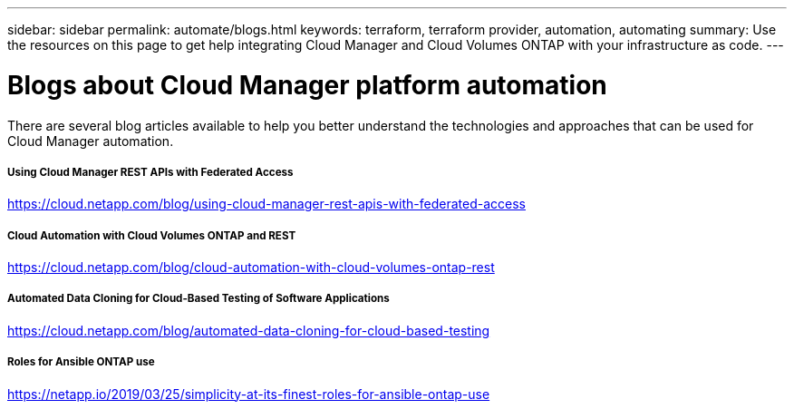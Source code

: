 ---
sidebar: sidebar
permalink: automate/blogs.html
keywords: terraform, terraform provider, automation, automating
summary: Use the resources on this page to get help integrating Cloud Manager and Cloud Volumes ONTAP with your infrastructure as code.
---

= Blogs about Cloud Manager platform automation
:hardbreaks:
:nofooter:
:icons: font
:linkattrs:
:imagesdir: ./media/

[.lead]
There are several blog articles available to help you better understand the technologies and approaches that can be used for Cloud Manager automation.

===== Using Cloud Manager REST APIs with Federated Access

https://cloud.netapp.com/blog/using-cloud-manager-rest-apis-with-federated-access[https://cloud.netapp.com/blog/using-cloud-manager-rest-apis-with-federated-access^]

===== Cloud Automation with Cloud Volumes ONTAP and REST

https://cloud.netapp.com/blog/cloud-automation-with-cloud-volumes-ontap-rest[https://cloud.netapp.com/blog/cloud-automation-with-cloud-volumes-ontap-rest^]

===== Automated Data Cloning for Cloud-Based Testing of Software Applications

https://cloud.netapp.com/blog/automated-data-cloning-for-cloud-based-testing[https://cloud.netapp.com/blog/automated-data-cloning-for-cloud-based-testing^]

//===== Infrastructure-As-Code (IaC) Accelerated with Ansible and NetApp
//
//https://blog.netapp.com/infrastructure-as-code-accelerated-with-ansible-netapp[https://blog.netapp.com/infrastructure-as-code-accelerated-with-ansible-netapp^]

===== Roles for Ansible ONTAP use

https://netapp.io/2019/03/25/simplicity-at-its-finest-roles-for-ansible-ontap-use[https://netapp.io/2019/03/25/simplicity-at-its-finest-roles-for-ansible-ontap-use^]
